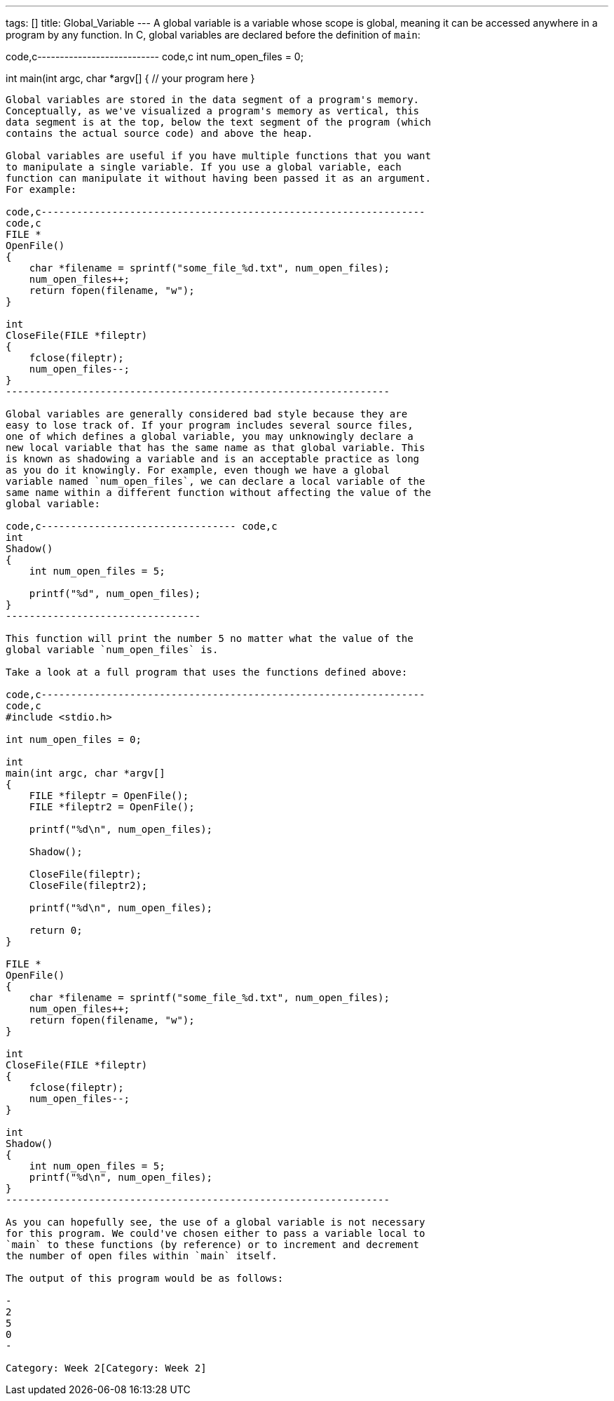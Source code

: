 ---
tags: []
title: Global_Variable
---
A global variable is a variable whose scope is global, meaning it can be
accessed anywhere in a program by any function. In C, global variables
are declared before the definition of `main`:

code,c--------------------------- code,c
int num_open_files = 0;

int
main(int argc, char *argv[]
{
    // your program here
}
---------------------------

Global variables are stored in the data segment of a program's memory.
Conceptually, as we've visualized a program's memory as vertical, this
data segment is at the top, below the text segment of the program (which
contains the actual source code) and above the heap.

Global variables are useful if you have multiple functions that you want
to manipulate a single variable. If you use a global variable, each
function can manipulate it without having been passed it as an argument.
For example:

code,c-----------------------------------------------------------------
code,c
FILE *
OpenFile()
{   
    char *filename = sprintf("some_file_%d.txt", num_open_files);
    num_open_files++;
    return fopen(filename, "w");
}

int
CloseFile(FILE *fileptr)
{
    fclose(fileptr);
    num_open_files--;
}
-----------------------------------------------------------------

Global variables are generally considered bad style because they are
easy to lose track of. If your program includes several source files,
one of which defines a global variable, you may unknowingly declare a
new local variable that has the same name as that global variable. This
is known as shadowing a variable and is an acceptable practice as long
as you do it knowingly. For example, even though we have a global
variable named `num_open_files`, we can declare a local variable of the
same name within a different function without affecting the value of the
global variable:

code,c--------------------------------- code,c
int
Shadow()
{
    int num_open_files = 5;
    
    printf("%d", num_open_files);
}
---------------------------------

This function will print the number 5 no matter what the value of the
global variable `num_open_files` is.

Take a look at a full program that uses the functions defined above:

code,c-----------------------------------------------------------------
code,c
#include <stdio.h>

int num_open_files = 0;

int
main(int argc, char *argv[]
{
    FILE *fileptr = OpenFile();
    FILE *fileptr2 = OpenFile();
    
    printf("%d\n", num_open_files);
    
    Shadow();
    
    CloseFile(fileptr);
    CloseFile(fileptr2);
    
    printf("%d\n", num_open_files);
    
    return 0;
}

FILE *
OpenFile()
{   
    char *filename = sprintf("some_file_%d.txt", num_open_files);
    num_open_files++;
    return fopen(filename, "w");
}

int
CloseFile(FILE *fileptr)
{
    fclose(fileptr);
    num_open_files--;
}

int
Shadow()
{
    int num_open_files = 5;
    printf("%d\n", num_open_files);
}
-----------------------------------------------------------------

As you can hopefully see, the use of a global variable is not necessary
for this program. We could've chosen either to pass a variable local to
`main` to these functions (by reference) or to increment and decrement
the number of open files within `main` itself.

The output of this program would be as follows:

-
2
5
0
-

Category: Week 2[Category: Week 2]
